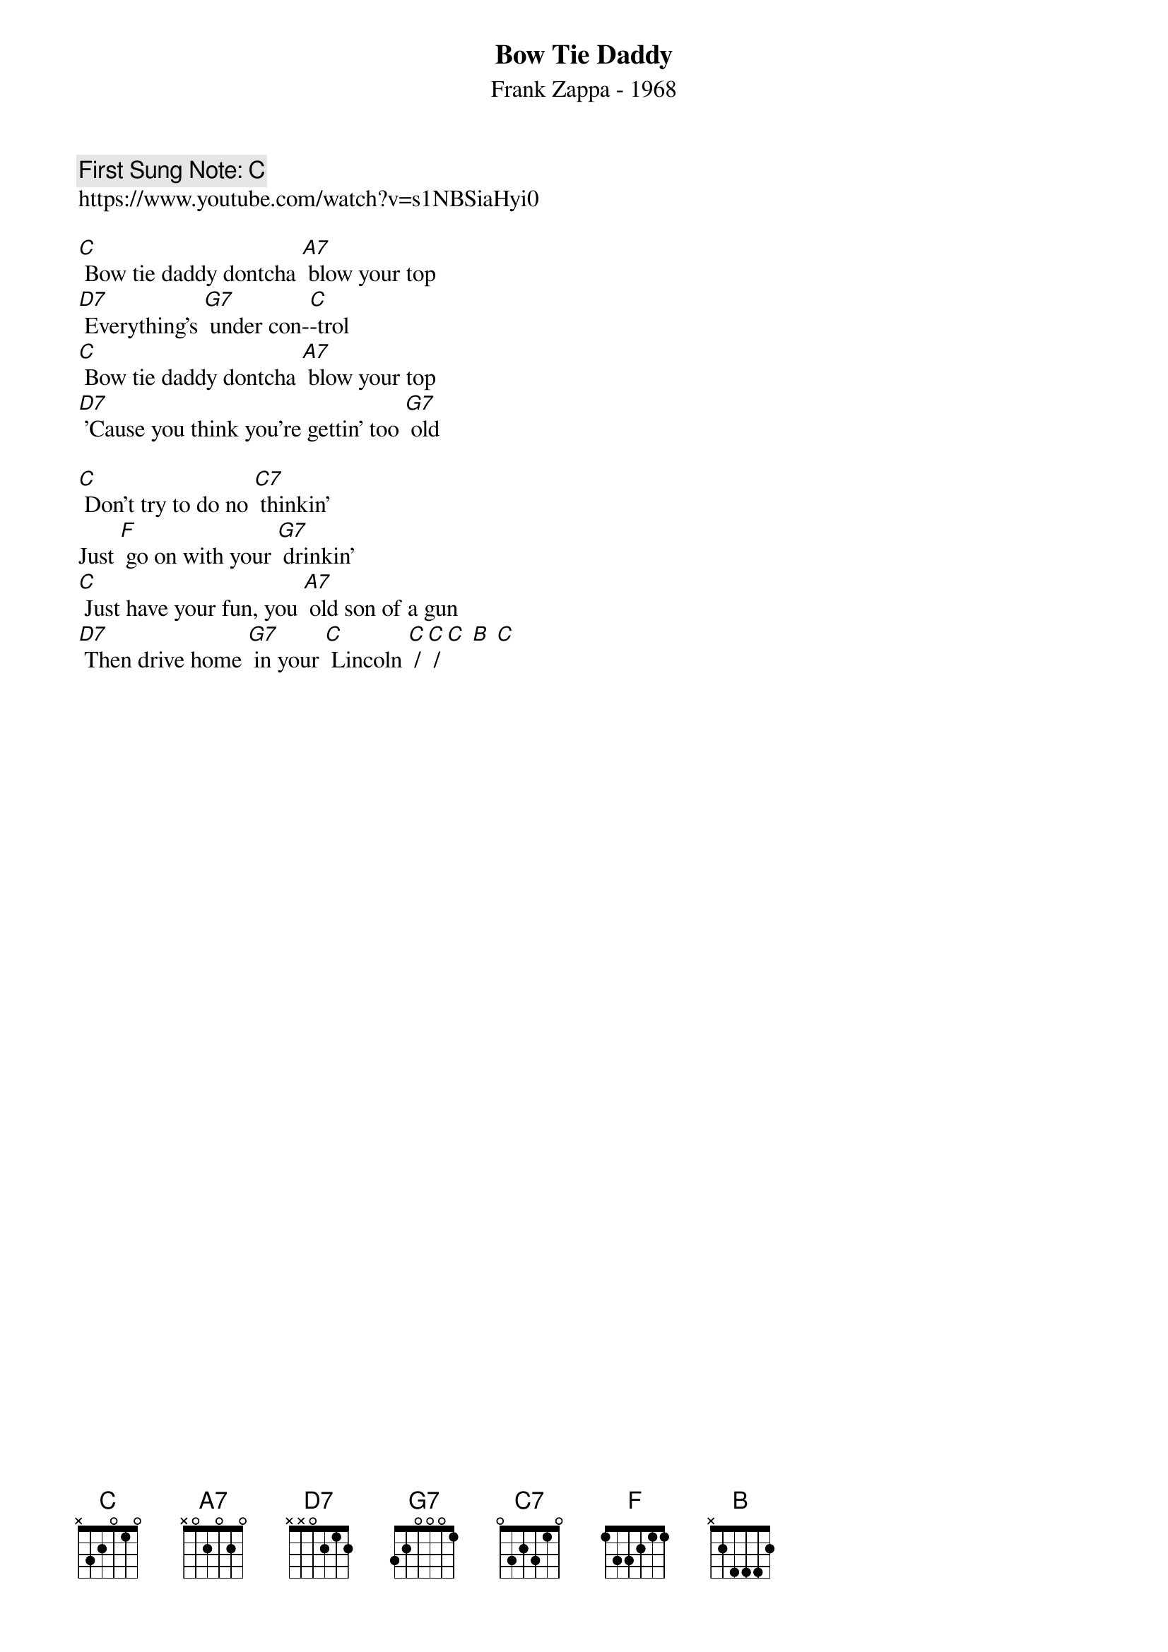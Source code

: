 {t:Bow Tie Daddy}
{st: Frank Zappa - 1968}
{key: C}
{duration:120}
{time:4/4}
{tempo:100}
{book: Q119}
{keywords:ROCK}
{c: First Sung Note: C }                         
https://www.youtube.com/watch?v=s1NBSiaHyi0

[C] Bow tie daddy dontcha [A7] blow your top
[D7] Everything's [G7] under con-[C]-trol
[C] Bow tie daddy dontcha [A7] blow your top
[D7] 'Cause you think you're gettin' too [G7] old

[C] Don't try to do no [C7] thinkin'
Just [F] go on with your [G7] drinkin' 
[C] Just have your fun, you [A7] old son of a gun
[D7] Then drive home [G7] in your [C] Lincoln [C] / [C] / [C] [B] [C]
